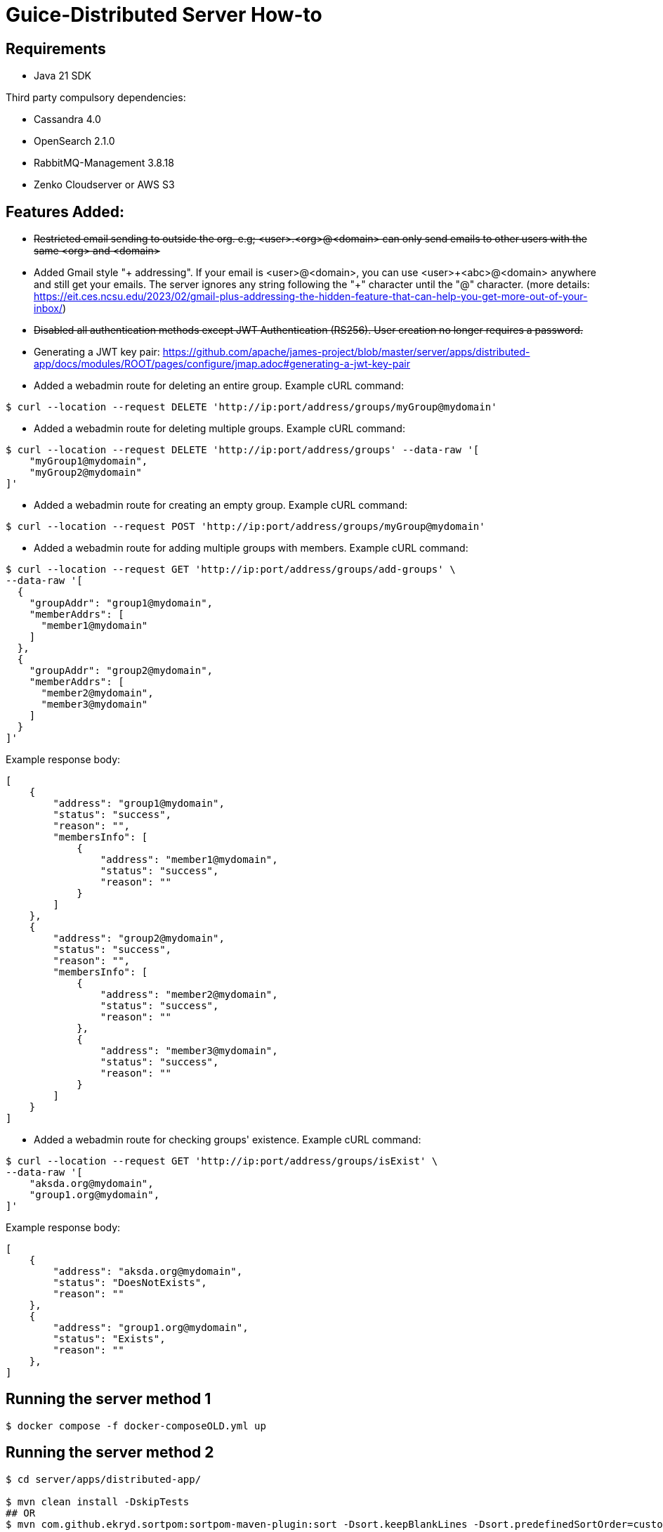 = Guice-Distributed Server How-to

== Requirements

 * Java 21 SDK

Third party compulsory dependencies:

 * Cassandra 4.0
 * OpenSearch 2.1.0
 * RabbitMQ-Management 3.8.18
 * Zenko Cloudserver or AWS S3

== Features Added:

* +++<del>+++Restricted email sending to outside the org. e.g; <user>.<org>@<domain> can only send emails to other users with the same <org> and <domain>+++</del>+++
* Added Gmail style "+ addressing". If your email is <user>@<domain>, you can use <user>\+<abc>@<domain> anywhere and still get your emails.
The server ignores any string following the "+" character until the "@" character.
(more details: https://eit.ces.ncsu.edu/2023/02/gmail-plus-addressing-the-hidden-feature-that-can-help-you-get-more-out-of-your-inbox/)
* +++<del>+++ Disabled all authentication methods except JWT Authentication (RS256). User creation no longer requires a password. +++</del>+++

* Generating a JWT key pair: https://github.com/apache/james-project/blob/master/server/apps/distributed-app/docs/modules/ROOT/pages/configure/jmap.adoc#generating-a-jwt-key-pair
* Added a webadmin route for deleting an entire group. Example cURL command:
-----
$ curl --location --request DELETE 'http://ip:port/address/groups/myGroup@mydomain'
-----
* Added a webadmin route for deleting multiple groups. Example cURL command:
-----
$ curl --location --request DELETE 'http://ip:port/address/groups' --data-raw '[
    "myGroup1@mydomain",
    "myGroup2@mydomain"
]'
-----
* Added a webadmin route for creating an empty group. Example cURL command:
-----
$ curl --location --request POST 'http://ip:port/address/groups/myGroup@mydomain'
-----
* Added a webadmin route for adding multiple groups with members. Example cURL command:
-----
$ curl --location --request GET 'http://ip:port/address/groups/add-groups' \
--data-raw '[
  {
    "groupAddr": "group1@mydomain",
    "memberAddrs": [
      "member1@mydomain"
    ]
  },
  {
    "groupAddr": "group2@mydomain",
    "memberAddrs": [
      "member2@mydomain",
      "member3@mydomain"
    ]
  }
]'
-----
Example response body:
-----
[
    {
        "address": "group1@mydomain",
        "status": "success",
        "reason": "",
        "membersInfo": [
            {
                "address": "member1@mydomain",
                "status": "success",
                "reason": ""
            }
        ]
    },
    {
        "address": "group2@mydomain",
        "status": "success",
        "reason": "",
        "membersInfo": [
            {
                "address": "member2@mydomain",
                "status": "success",
                "reason": ""
            },
            {
                "address": "member3@mydomain",
                "status": "success",
                "reason": ""
            }
        ]
    }
]
-----
* Added a webadmin route for checking groups' existence. Example cURL command:
-----
$ curl --location --request GET 'http://ip:port/address/groups/isExist' \
--data-raw '[
    "aksda.org@mydomain",
    "group1.org@mydomain",
]'
-----
Example response body:
-----
[
    {
        "address": "aksda.org@mydomain",
        "status": "DoesNotExists",
        "reason": ""
    },
    {
        "address": "group1.org@mydomain",
        "status": "Exists",
        "reason": ""
    },
]
-----


[source]

== Running the server method 1
-----

$ docker compose -f docker-composeOLD.yml up

-----

== Running the server method 2
-----

$ cd server/apps/distributed-app/

$ mvn clean install -DskipTests
## OR
$ mvn com.github.ekryd.sortpom:sortpom-maven-plugin:sort -Dsort.keepBlankLines -Dsort.predefinedSortOrder=custom_1 -DskipTests clean install

$ docker compose -f docker-compose.yml up -d

$ sudo (which java) -Dworking.directory=. -Dlogback.configurationFile=conf/logback.xml -Djdk.tls.ephemeralDHKeySize=2048 -jar target/james-server-distributed-app.jar --generate-keystore

-----

The [CLI](https://james.apache.org/server/manage-cli.html) can easily be used:


[source]
----
docker exec CONTAINER-ID james-cli ListDomains
----

Note that you can create a domain via an environment variable. This domain will be created upon James start:

[source]
----
--environment DOMAIN=domain.tld
----


[source]

== Send emails using telnet

```
telnet 127.0.0.1 25
EHLO spammer.com
MAIL FROM: <sender@spammer.com>
RCPT TO: <recipient@domain.tld>
DATA
Subject: This mail should be blocked

Is it?
.
quit
```

```
telnet 127.0.0.1 25
EHLO spammer.com
MAIL FROM: <another@spammer.com>
RCPT TO: <recipient@domain.tld>
DATA
Subject: This mail should be received

Is it?
.
quit
```

== TODO
1. Have to check is all the images run the by docker-compose needed or not.